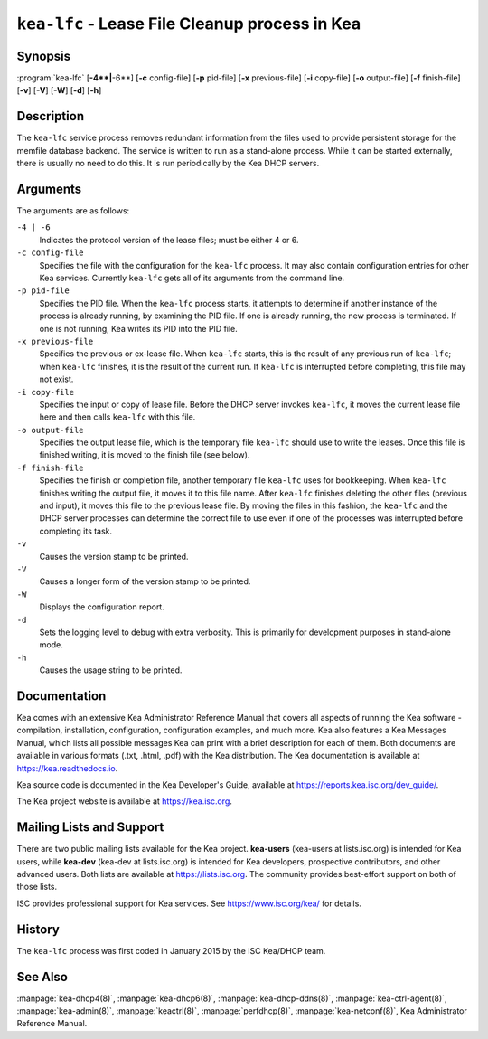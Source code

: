 ..
   Copyright (C) 2019-2023 Internet Systems Consortium, Inc. ("ISC")

   This Source Code Form is subject to the terms of the Mozilla Public
   License, v. 2.0. If a copy of the MPL was not distributed with this
   file, You can obtain one at http://mozilla.org/MPL/2.0/.

   See the COPYRIGHT file distributed with this work for additional
   information regarding copyright ownership.

.. iscman:: kea-lfc

``kea-lfc`` - Lease File Cleanup process in Kea
-----------------------------------------------

Synopsis
~~~~~~~~

:program:`kea-lfc` [**-4**|**-6**] [**-c** config-file] [**-p** pid-file] [**-x** previous-file] [**-i** copy-file] [**-o** output-file] [**-f** finish-file] [**-v**] [**-V**] [**-W**] [**-d**] [**-h**]

Description
~~~~~~~~~~~

The ``kea-lfc`` service process removes redundant information from the
files used to provide persistent storage for the memfile database
backend. The service is written to run as a stand-alone process. While
it can be started externally, there is usually no need to do this. It
is run periodically by the Kea DHCP servers.

Arguments
~~~~~~~~~

The arguments are as follows:

``-4 | -6``
   Indicates the protocol version of the lease files; must be either 4 or 6.

``-c config-file``
   Specifies the file with the configuration for the ``kea-lfc``
   process. It may also contain configuration entries for other Kea
   services. Currently ``kea-lfc`` gets all of its arguments from the
   command line.

``-p pid-file``
   Specifies the PID file. When the ``kea-lfc`` process starts, it attempts to
   determine if another instance of the process is already running, by
   examining the PID file. If one is already running, the new process is
   terminated. If one is not running, Kea writes its PID into the PID file.

``-x previous-file``
   Specifies the previous or ex-lease file. When ``kea-lfc`` starts, this is the
   result of any previous run of ``kea-lfc``; when ``kea-lfc`` finishes,
   it is the result of the current run. If ``kea-lfc`` is interrupted before
   completing, this file may not exist.

``-i copy-file``
   Specifies the input or copy of lease file. Before the DHCP server invokes
   ``kea-lfc``, it moves the current lease file here and then calls
   ``kea-lfc`` with this file.

``-o output-file``
   Specifies the output lease file, which is the temporary file ``kea-lfc`` should use to
   write the leases. Once this file is finished writing, it is
   moved to the finish file (see below).

``-f finish-file``
   Specifies the finish or completion file, another temporary file ``kea-lfc`` uses
   for bookkeeping. When ``kea-lfc`` finishes writing the output file,
   it moves it to this file name. After ``kea-lfc`` finishes deleting
   the other files (previous and input), it moves this file to the previous
   lease file. By moving the files in this fashion, the ``kea-lfc`` and
   the DHCP server processes can determine the correct file to use even
   if one of the processes was interrupted before completing its task.

``-v``
   Causes the version stamp to be printed.

``-V``
   Causes a longer form of the version stamp to be printed.

``-W``
   Displays the configuration report.

``-d``
   Sets the logging level to debug with extra verbosity. This is primarily for
   development purposes in stand-alone mode.

``-h``
   Causes the usage string to be printed.

Documentation
~~~~~~~~~~~~~

Kea comes with an extensive Kea Administrator Reference Manual that covers
all aspects of running the Kea software - compilation, installation,
configuration, configuration examples, and much more. Kea also features a
Kea Messages Manual, which lists all possible messages Kea can print
with a brief description for each of them. Both documents are
available in various formats (.txt, .html, .pdf) with the Kea
distribution. The Kea documentation is available at
https://kea.readthedocs.io.

Kea source code is documented in the Kea Developer's Guide,
available at https://reports.kea.isc.org/dev_guide/.

The Kea project website is available at https://kea.isc.org.

Mailing Lists and Support
~~~~~~~~~~~~~~~~~~~~~~~~~

There are two public mailing lists available for the Kea project. **kea-users**
(kea-users at lists.isc.org) is intended for Kea users, while **kea-dev**
(kea-dev at lists.isc.org) is intended for Kea developers, prospective
contributors, and other advanced users. Both lists are available at
https://lists.isc.org. The community provides best-effort support
on both of those lists.

ISC provides professional support for Kea services. See
https://www.isc.org/kea/ for details.

History
~~~~~~~

The ``kea-lfc`` process was first coded in January 2015 by the ISC
Kea/DHCP team.

See Also
~~~~~~~~

:manpage:`kea-dhcp4(8)`, :manpage:`kea-dhcp6(8)`, :manpage:`kea-dhcp-ddns(8)`,
:manpage:`kea-ctrl-agent(8)`, :manpage:`kea-admin(8)`, :manpage:`keactrl(8)`,
:manpage:`perfdhcp(8)`, :manpage:`kea-netconf(8)`, Kea Administrator Reference Manual.
